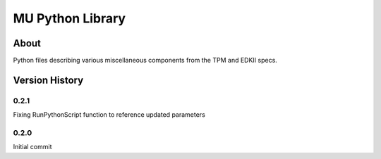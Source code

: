 =================
MU Python Library
=================

About
==============

Python files describing various miscellaneous components from the TPM and EDKII specs.

Version History
===============

0.2.1
-----------------

Fixing RunPythonScript function to reference updated parameters

0.2.0
-----------------

Initial commit